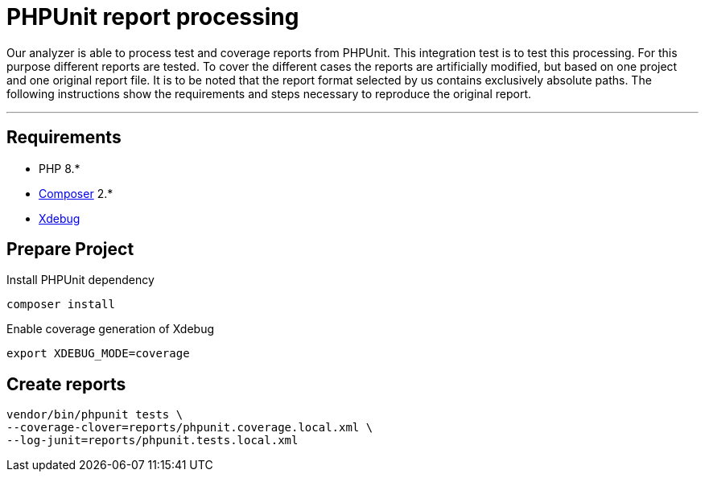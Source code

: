 = PHPUnit report processing

Our analyzer is able to process test and coverage reports from PHPUnit. This integration test is to test this processing. For this purpose different reports are tested. To cover the different cases the reports are artificially modified, but based on one project and one original report file. It is to be noted that the report format selected by us contains exclusively absolute paths. The following instructions show the requirements and steps necessary to reproduce the original report.

'''

== Requirements

* PHP 8.*
* https://getcomposer.org/[Composer] 2.*
* https://xdebug.org[Xdebug]

== Prepare Project
Install PHPUnit dependency
[source]
----
composer install
----
Enable coverage generation of Xdebug
[source]
----
export XDEBUG_MODE=coverage
----

== Create reports

[source]
----
vendor/bin/phpunit tests \
--coverage-clover=reports/phpunit.coverage.local.xml \
--log-junit=reports/phpunit.tests.local.xml
----
